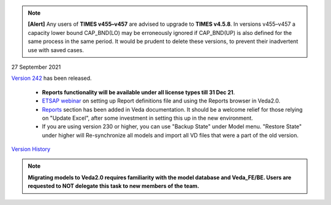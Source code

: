 .. Veda news documentation master file, created by
   sphinx-quickstart on Tue Feb 23 11:03:05 2021.
   You can adapt this file completely to your liking, but it should at least
   contain the root `toctree` directive.


.. topic:: \

.. note::
    **[Alert]** Any users of **TIMES v455–v457** are advised to upgrade to **TIMES v4.5.8**. In versions v455–v457 a capacity lower bound CAP_BND(LO) may be erroneously ignored if CAP_BND(UP) is also defined for the same process in the same period. It would be prudent to delete these versions, to prevent their inadvertent use with saved cases.

27 September 2021

`Version 242 <https://github.com/kanors-emr/Veda2.0-Installation>`_ has been released.

   * **Reports functionality will be available under all license types till 31 Dec 21**.
   * `ETSAP webinar <https://youtu.be/ri6asoxXcRg>`_ on setting up Report definitions file and using the Reports browser in Veda2.0.
   * `Reports <https://veda-documentation.readthedocs.io/en/latest/pages/Reports.html>`_ section has been added in Veda documentation. It should be a welcome relief for those relying on "Update Excel", after some investment in setting this up in the new environment.
   * If you are using version 230 or higher, you can use "Backup State" under Model menu. "Restore State" under higher will Re-synchronize all models and import all VD files that were a part of the old version.

`Version History <https://veda-documentation.readthedocs.io/en/latest/pages/version_history.html>`_

.. note::
    **Migrating models to Veda2.0 requires familiarity with the model database and Veda_FE/BE. Users are requested to NOT delegate this task to new members of the team.**